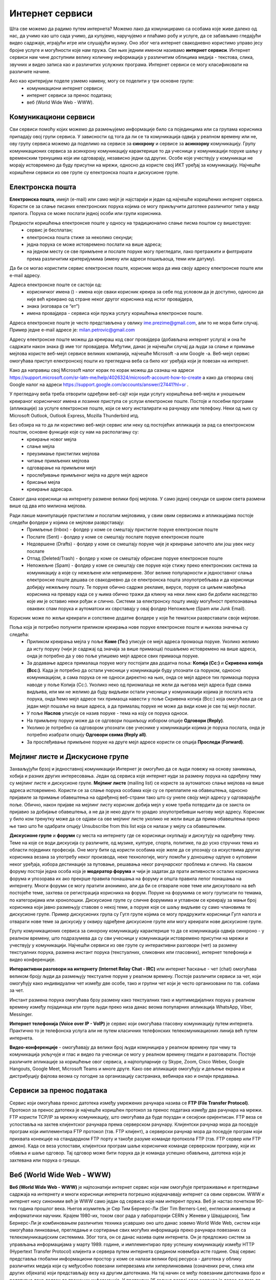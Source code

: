 Интернет сервиси
=================

.. infonote::

 На овом часу ћемо говорити о:
    •	услугама које нам интернет пружа;
    •	разликама између основних интернет сервиса;
    • поступцима и правилима за безбедно понашање и представљање на мрежи.


Шта све можемо да радимо путем интернета? Можемо лако да комуницирамо са особама које живе далеко од нас, да учимо као што сада учимо, да купујемо, наручујемо и плаћамо робу и услуге, да се забављамо гледајући видео садржаје, играјући игре или слушајући музику. 
Оно због чега интернет свакодневно користимо управо јесу бројне услуге и могућности које нам пружа. Све њих једним именом називамо **интернет сервиси**. 
Интернет сервиси нам чине доступним велику количину информација у различитим облицима медија - текстова, слика, звучних и видео записа као и различитих услужних програма. Интернет сервиси се могу класификовати на различите начине.

Ако као критеријум поделе узмемо намену, могу се поделити у три основне групе:
 * комуникациони интернет сервиси;
 * интернет сервиси за пренос података;
 * веб (World Wide Web - WWW).

Комуникациони сервиси
---------------------

Сви сервиси помоћу којих можемо да размењујемо информације било са појединцима или са групама корисника припадају овој групи сервиса. У зависности од тога да ли се та комуникација одвија у реалном времену или не, ову групу сервиса можемо да поделимо на сервисе за **синхрону** и сервисе за **асинхорну** комуникацију.
Групу комуникационих сервиса за асинхрону комуникацију карактерише то да учесници у комуникацији поруке шаљу у временским тренуцима који им одговарају, независно једни од других. Особе које учествују у комуникаци не морају истовремено да буду присутни на мрежи, односно да користе свој ИКТ уређај за комуникацију. 
Најчешће коришћени сервиси из ове групе су електронска пошта и дискусионе групе.

Електронска пошта
-----------------

**Електронска пошта**, имејл (e-mail) или само мејл је најстарији и један од најчешће коришћених интернет сервиса. Користи се за слање писаних електронских порука којима се могу прикључити датотеке различитог типа у виду прилога. 
Порука се може послати једној особи или групи корисника. 

Предности коришћења електронске поште у односу на традиционално слање писма поштом су вишеструке:
 * сервис је бесплатан;
 * електронска пошта стиже за неколико секунди;
 * једна порука се може истовремено послати на више адреса;
 * на једном месту се све примљене и послате поруке могу прегледати, лако претражити и филтрирати према различитим критеријумима (имену или адреси пошиљаоца, теми или датуму).

Да би се могао користити сервис електронске поште, корисник мора да има своју адресу електронске поште или e-mail адресу. 

Адреса електронске поште се састоји од:
 * корисничког имена () - имена које сваки корисник креира за себе под условом да је доступно, односно да није већ креирано од стране неког другог корисника код истог провајдера,
 * знака  (изговара се “ет”)
 * имена провајдера - сервиса који пружа услугу коришћења електронске поште.

Адреса електронске поште је често представљена у овлику ime.prezime@gmail.com, али то не мора бити случај. Пример једне e-mail адресе је: milan.petrovic@gmail.com

Адресу електронске поште можеш да креираш код свог провајдера (добављача интернет услуга) и она ће садржати након знака @ име тог провајдера. Међутим, данас је најчешћи случај да људи за слање и примање мејлова користе веб-мејл сервисе великих компанија, најчешће Microsoft -а или Google -а. 
Веб-мејл сервис омогућава приступ електронској пошти из прегледача веба са било ког уређаја који је повезан на интернет. 

Како да направиш свој Microsoft налог корак по корак можеш да сазнаш на адреси https://support.microsoft.com/sr-latn-me/help/4026324/microsoft-account-how-to-create а како да отвориш свој Google налог на адреси https://support.google.com/accounts/answer/27441?hl=sr .

У прегледачу веба треба отворити одређени веб-сајт који нуди услугу коришћења веб-мејла и уношењем креираног корисничког имена и лозинке приступа се услузи електронске поште. Постоје и посебни програми (апликације) за услуге електронске поште, који се могу инсталирати на рачунару или телефону. 
Неки од њих су Microsoft Outlook, Outlook Express, Mozilla Thunderbird итд.

Без обзира на то да ли користимо веб-мејл сервис или неку од постојећих апликација за рад са електронском поштом, основне функције које су нам на располагању су:
 * креирање новог мејла
 * слање мејла
 * преузимање пристиглих мејлова
 * читање примљених мејлова
 * одговарање на примљени мејл
 * прослеђивање примљеног мејла на друге мејл адресе
 * брисање мејла
 * креирање адресара.

Сваког дана корисници на интернету размене велики број мејлова. У само једној секунди се широм света размени више од два ипо милиона мејлова. 

Ради лакше манипулације пристиглим и послатим мејловима, у свим овим сервисима и апликацијама постоје следећи фолдери у којима се мејлови разврставају:
 * Примљење (Inbox) - фолдер у коме се смештају пристигле поруке електронске поште
 * Послате (Sent) - фолдер у коме се смештају послате поруке електронске поште
 * Недовршене (Drafts) - фолдер у коме се смештају поруке чије је креирање започето али још увек нису послате 
 * Отпад (Deleted/Trash) - фолдер у коме се смештају обрисане поруке електронске поште
 * Непожељне (Spam) - фолдер у коме се смештају све поруке које стижу преко електронских система за комуникацију а које су нежељене или непримерене. Због велике популарности и једноставног слања електронске поште дешава се свакодневно да се електронска пошта злоупотребљава и да корисници добијају нежељену пошту. Те поруке обично садрже рекламе, вирусе, поруке са циљем навођења корисника на превару када се у њима обично тражи да кликну на неки линк како би добили наследство које им је оставио неки рођак и слично. Системи за електронску пошту имају могућност препознавања оваквих спам порука и аутоматски их сврставају у овај фолдер Непожељне (Spam или Junk Email). 

Корисник може по жељи креирати и сопствене додатне фолдере у које ће тематски разврставати своје мејлове.

Поља која је потребно попунити приликом креирања нове поруке електронске поште и њихова значења су следећа:
 * Приликом креирања мејла у поље **Коме (To:)** уписује се мејл адреса промаоца поруке. Уколико желимо да исту поруку (чији је садржај од значаја за више примаоца) пошаљемо истовремено на више адреса, онда је потребно да у ово поље упишемо мејл адресе свих примаоца поруке. 
 * За додавање адреса прималаца поруке могу постојати два додатна поља: **Копија (Cc:)** и **Скривена копија (Bcc:)**. Када је потребно да остали учесници у комуникацији буду упознати са поруком, односно комуникацијом, а сама порука се не односи директно на њих, онда се мејл адресе тих примаоца порука наводе у поље Копија (Cc:). Уколико неко од приомалаца не жели да његова мејл адреса буде свима видљива, или ми не желимо да буду видљиви остали учесници у комуникацији којима је послата иста порука, онда ћемо мејл адресе тих примаоца навести у поље Скривена копија (Bcc:) која омогућава да се један мејл пошаље на више адреса, а да прималац поруке не може да види коме је све тај мејл послат. 
 * У поље **Наслов** уписује се назив поруке - тема на коју се порука односи.
 * На примљену поруку може да се одговори пошиљоцу избором опције **Одговори (Reply)**. 
 * Уколико је потребно са одговором упознати све учеснике у комуникацији којима је порука послата, онда је потребно изабрати опцију **Одговори свима (Reply all)**. 
 * За прослеђивање примљене поруке на друге мејл адресе користи се опција **Проследи (Forward)**.

Мејлинг листе и Дискусионе групе
--------------------------------

Захваљујући брзој и једноставној комуникацији Интернет је омогућио да се људи повежу на основу занимања, хобија и разних других интересовања. Један од сервиса које интернет нуди за размену порука на одређену тему су мејлинг листе и дискусионе групе. 
**Мејлинг листе** (mailing list) се користе за аутоматско слање мејлова на више адреса истовремено. Користи се за слање порука особама које су се преплатиле на обавештења, односно пријавиле за примање обавештења на одређеној веб-страни тако што су унеле своју мејл адресу у одговарајуће поље. 
Обично, након пријаве на мејлинг листу корисник добија мејл у коме треба потврдити да се заиста он пријавио за добијање обавештења, а не да је неко други то урадио злоупотребивши његову мејл адресу. 
Корисник у било ком тренутку може да се одјави са ове мејлинг листе уколико не жели више да прима обавештења преко ње тако што ће одабрати опцију Unsubscribe from this list која се налази у мејлу са обавештењем.

**Дискусионе групе** и **форуми** су места на интернету где се корисници окупљају и дискутују на одређену тему. Теме на које се води дискусија су различите, од музике, културе, спорта, политике, па до уско стручних тема из области појединих професија. 
Оне могу бити од користи особама које желе да се упознају са искуствима других корисника везана за употребу неког производа, неке технологије, могу помоћи у доношењу одлуке о куповини неког уређаја, избора дестинације за путовање, решавања неког рачунарског проблема и слично. 
На сваком форуму постоји једна особа која је **модератор форума** и чији је задатак да прати активности осталих корисника форума и упозорава их ако прекрше правила понашања на форуму и општа правила лепог понашања на интернету. 
Многи форуми се могу пратити анонимно, али да би се отварале нове теме или дискутовало на већ постојеће теме, захтева се регистрација корисника на форум. Поруке на форумима се могу груписати по темама, по категоријама или хронолошки. 
Дискусионе групе су сличне форумима и углавном се креирају за мањи број корисника који јавно размењују ставове о некој теми, а поруке које се шаљу видљиве су само члановима те дискусионе групе. 
Пример дискусионих група су Гугл групе којима се могу придружити корисници Гугл налога и отварати нове теме за дискусију у оквиру одређене дискусионе групе или могу креирати нове дискусионе групе.

Групу комуникационих сервиса за синхрону комуникацију карактерише то да се комуникација одвија синхроно - у реалном времену, што подразумева да су сви учесници у комуникацији истовремено присутни на мрежи и учествују у комуникацији. 
Најчешћи сервиси из ове групе су интерактивни разговори (чет) за размену текстуалних порука, размена инстант порука (текстуалних, сликовних или гласовних), интернет телефонија и видео конференције.

**Интерактивни разговори на интернету (Internet Relay Chat - IRC)** или интернет ћаскање - чет (chat) омогућава великом броју људи да размењују текстуалне поруке у реалном времену. Постоје различити сервиси за чет, који омогућују како индивидуални чет између две особе, тако и групни чет који је често организовани по тзв. собама за чет.

Инстант размена порука омогућава брзу размену како текстуалних тако и мултимедијалних порука у реалном времену између појадинаца или групе људи преко низа данас веома популарних апликација WhatsApp, Viber, Messinger.

**Интернет телефонија (Voice over IP - VoIP)** је сервис који омогућава гласовну комуникацију путем интернета. Практично то је телефонска услуга али не путем класичних телефонских телекомуникационих линија већ путем интернета.

**Видео-конференције** - омогућавају да велики број људи комуницира у реалном времену при чему та комуникација укључује и глас и видео па учесници се могу у реалном времену гледати и разговарати. 
Постоје различите апликације за коришћење овог сервиса, а најпопуларније су Skype, Zoom, Cisco Webex, Google Hangouts, Google Meet, Microsoft Teams и многе друге. Како ове апликације омогућују и дељење екрана и дистрибуцију фајлова веома су погодне за организацију састранака, вебинара као и онлајн предавања.

Сервиси за пренос података
---------------------------

Сервис који омогућава пренос датотека између умрежених рачунара назива се **FTP (File Transfer Protocol)**. Протокол за пренос датотека је најчешће коришћен протокол за пренос података између два рачунара на мрежи. FTP користи TCP/IP за мрежну комуникацију, што омогућава да буде поуздан и сесијски оријентисан.
FTP веза се успоставља на захтев клијентског рачунара према серверском рачунару. Клијентски рачунар мора да поседује програм који имплементира FTP протокол (тзв. FTP клијент), а серверски рачунар мора да поседује програм који прихвата конекције на стандардном FTP порту и такође разуме команде протокола FTP (тзв. FTP сервер или FTP демон). 
Када се веза успостави, клијентски програм шаље корисничке команде серверском програму, који их обавља и шаље одговор. Тај одговор може бити порука да је команда успешно обављена, датотека која је захтевана или порука о грешци.

Веб (World Wide Web - WWW)
---------------------------

**Веб (World Wide Web - WWW)** је најпознатији интернет сервис који нам омогућује претраживање и прегледање садржаја на интернету и многи корисници интернета погрешно изједначавају интернет са овим сервисом. WWW и интернет нису синоними већ је WWW само један од сервиса које нам интерент пружа. 
Веб је настао почетком 90-тих година прошлог века. Његов изумитељ је Сер Тим Бернерс-Ли (Ser Tim Berners-Lee), енглески инжењер и информатички научник. Крајем 1980-их, током свог рада у лабораторији CERN у Женеви у Швајцарској, Тим Бернерс-Ли је комбиновањем различитих техника усавршио оно што данас зовемо World Wide Web, систем који омогућава линковање, прегледање и сортирање свих могућих информација преко рачунара повезаних са телекомуникацијским системима. Због тога, он се данас назива оцем интернета. 
Он је предложио систем за управљања информацијама у марту 1989. године, и имплементирао прву успешну комуникацију између HTTP (Hypertext Transfer Protocol) клијента и сервера путем интернета средином новембра исте године.
Овај сервис представља глобални информациони простор у коме се налази велики број ресурса - датотека у облику различитих медија који су међусобно повезани хипервезама или хиперлинковима (означених речи, слика или других објеката) који представљају везу ка другим датотекама. На тај начин се међу повезаним датотекама брзо и релативно лако долази до тражених информација. 
У протеклих 25 година развој овог сервиса је довео до тога да данас представља глобалну мултимедијалну платформу која је објединила бројне интернет сервисе и омогућила развој великог броја веб-алата за комуникацију, креирање и дељење дигиталних садржаја, друштвено повезивање, онлајн учење и пословање без кога је немогуће више замислити функционисање савременог света.
Сваки ресурс на интернету има своју **јединствену URL адресу** која представља јединствену локацију ресурса (Uniform Resource Locator). WWW странице практично представљају URL адресе помућу којих се на мрежи може пронаћи жељени скуп информација презентован у мултимедијалним форматима. Веб-страница (web page) је део WWW странице која садржи информације у виду текста, слике, аудио или видео записа. Скуп међусобно повезаних веб-страница представља презентацију на мрежи, веб-презентацију или веб-сајт (web site). 
Већ је напоменуто да се за прегледање и претраживање веб-страница користе линкови. Текст који садржи линкове назива се **хипертекст (hypertext)** а уколико садржи поред текста и друге медије попут слика, аудио или видео записа говоримо о **хипермедији (hypermedia)**.
За читање оваквих веб-страница користе се **веб-прегледачи (web browser)** које је потребно инсталирати како би се веб-странице интерпретирале на потребан начин. 

Најпознатији веб-прегледачи су 
 * Microsoft Edge;
 * Microsoft Explorer;
 * Google Chorme;
 * Mozillа Firefox;
 * Operа и други.

У претходној лекцији смо поменули да је протокол који се користи за пренос података на интернету **HTTP (HyperText Transfer Protocol)** као и његова варијанта **HTTPS (HyperText Transfer Protocol Secure)** која представља мрежни протокол који омогућава максималну безбедност приликом приступа неком веб-сајту. 

.. image:: ../../_images/www.webp
   :width: 600px
   :align: center 
